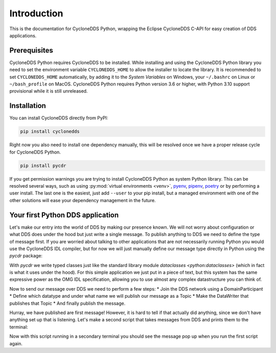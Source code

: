 .. _intro:

Introduction
============

This is the documentation for CycloneDDS Python, wrapping the Eclipse CycloneDDS C-API for easy creation of DDS applications.

.. _installing:

Prerequisites
-------------

CycloneDDS Python requires CycloneDDS to be installed. While installing and using the CycloneDDS Python library you need to set the environment variable ``CYCLONEDDS_HOME`` to allow the installer to locate the library. It is recommended to set ``CYCLONEDDS_HOME`` automatically, by adding it to the *System Variables* on Windows, your ``~/.bashrc`` on Linux or ``~/bash_profile`` on MacOS.
CycloneDDS Python requires Python version 3.6 or higher, with Python 3.10 support provisional while it is still unreleased.

Installation
------------

You can install CycloneDDS directly from PyPI:

.. code-block:: shell

    pip install cyclonedds


Right now you also need to install one dependency manually, this will be resolved once we have a proper release cycle for CycloneDDS Python.

.. code-block:: shell

    pip install pycdr


If you get permission warnings you are trying to install CycloneDDS Python as system Python library. This can be resolved several ways, such as using :py:mod:`virtual environments <venv>`, `pyenv <https://github.com/pyenv/pyenv>`_, `pipenv <https://github.com/pypa/pipenv>`_, `poetry <https://python-poetry.org>`_ or by performing a user install. The last one is the easiest, just add ``--user`` to your pip install, but a managed environment with one of the other solutions will ease your dependency management in the future.

.. _first_app:

Your first Python DDS application
-----------------------------------

Let's make our entry into the world of DDS by making our presence known. We will not worry about configuration or what DDS does under the hood but just write a single message. To publish anything to DDS we need to define the type of message first. If you are worried about talking to other applications that are not necessarily running Python you would use the CycloneDDS IDL compiler, but for now we will just manually define our message type directly in Python using the `pycdr` package:

.. code-block:: python3
    :linenos:

    from pycdr import cdr

    @cdr
    class Message:
        text: str

    name = input("What is your name? ")
    message = Message(text=f"{name} has started his first DDS Python application!")

With `pycdr` we write typed classes just like the standard library module `dataclasses <python:dataclasses>` (which in fact is what it uses under the hood). For this simple application we just put in a piece of text, but this system has the same expressive power as the OMG IDL specification, allowing you to use almost any complex datastructure you can think of.

Now to send our message over DDS we need to perform a few steps:
* Join the DDS network using a DomainParticipant
* Define which datatype and under what name we will publish our message as a Topic
* Make the DataWriter that publishes that Topic
* And finally publish the message.

.. code-block:: python3
    :linenos:

    from cyclonedds.domain import DomainParticipant
    from cyclonedds.topic import Topic
    from cyclonedds.pub import DataWriter

    participant = DomainParticipant()
    topic = Topic(participant, Message, "Announcements")
    writer = DataWriter(participant, topic)

    writer.write(message)

Hurray, we have published are first message! However, it is hard to tell if that actually did anything, since we don't have anything set up that is listening. Let's make a second script that takes messages from DDS and prints them to the terminal:

.. code-block:: python3
    :linenos:

    from cyclonedds.domain import DomainParticipant
    from cyclonedds.topic import Topic
    from cyclonedds.sub import DataReader
    from cyclonedds.util import duration
    from pycdr import cdr

    @cdr
    class Message:
        text: str

    participant = DomainParticipant()
    topic = Topic(participant, Message, "Announcements")
    reader = DataReader(participant, topic)

    # If we don't receive a single announcement for five minutes we want the script to exit.
    for msg in reader.take_iter(timeout=duration(minutes=5)):
        print(msg.text)

Now with this script running in a secondary terminal you should see the message pop up when you run the first script again.
